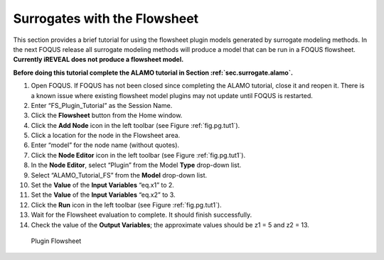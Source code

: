 .. _tutorial.surrogate.fs:

Surrogates with the Flowsheet
=============================

This section provides a brief tutorial for using the flowsheet plugin
models generated by surrogate modeling methods. In the next FOQUS
release all surrogate modeling methods will produce a model that can be
run in a FOQUS flowsheet. **Currently iREVEAL does not produce a
flowsheet model.**

**Before doing this tutorial complete the ALAMO tutorial in
Section :ref:`sec.surrogate.alamo`.**

#. Open FOQUS. If FOQUS has not been closed since completing the ALAMO
   tutorial, close it and reopen it. There is a known issue where
   existing flowsheet model plugins may not update until FOQUS is
   restarted.

#. Enter “FS_Plugin_Tutorial” as the Session Name.

#. Click the **Flowsheet** button from the Home window.

#. Click the **Add Node** icon in the left toolbar (see Figure
   :ref:`fig.pg.tut1`).

#. Click a location for the node in the Flowsheet area.

#. Enter “model” for the node name (without quotes).

#. Click the **Node Editor** icon in the left toolbar (see Figure
   :ref:`fig.pg.tut1`).

#. In the **Node Editor**, select “Plugin” from the Model **Type**
   drop-down list.

#. Select “ALAMO_Tutorial_FS” from the **Model** drop-down list.

#. Set the **Value** of the **Input Variables** “eq.x1” to 2.

#. Set the **Value** of the **Input Variables** “eq.x2” to 3.

#. Click the **Run** icon in the left toolbar (see Figure
   :ref:`fig.pg.tut1`).

#. Wait for the Flowsheet evaluation to complete. It should finish
   successfully.

#. Check the value of the **Output Variables**; the approximate values
   should be z1 = 5 and z2 = 13.

.. figure:: ../figs/fs_plugin.svg
   :alt: Plugin Flowsheet
   :name: fig.pg.tut1

   Plugin Flowsheet
